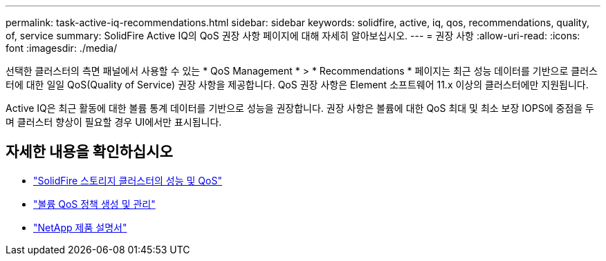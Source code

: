 ---
permalink: task-active-iq-recommendations.html 
sidebar: sidebar 
keywords: solidfire, active, iq, qos, recommendations, quality, of, service 
summary: SolidFire Active IQ의 QoS 권장 사항 페이지에 대해 자세히 알아보십시오. 
---
= 권장 사항
:allow-uri-read: 
:icons: font
:imagesdir: ./media/


[role="lead"]
선택한 클러스터의 측면 패널에서 사용할 수 있는 * QoS Management * > * Recommendations * 페이지는 최근 성능 데이터를 기반으로 클러스터에 대한 일일 QoS(Quality of Service) 권장 사항을 제공합니다. QoS 권장 사항은 Element 소프트웨어 11.x 이상의 클러스터에만 지원됩니다.

Active IQ은 최근 활동에 대한 볼륨 통계 데이터를 기반으로 성능을 권장합니다. 권장 사항은 볼륨에 대한 QoS 최대 및 최소 보장 IOPS에 중점을 두며 클러스터 향상이 필요할 경우 UI에서만 표시됩니다.



== 자세한 내용을 확인하십시오

* https://docs.netapp.com/us-en/element-software/concepts/concept_data_manage_volumes_solidfire_quality_of_service.html["SolidFire 스토리지 클러스터의 성능 및 QoS"^]
* https://docs.netapp.com/us-en/element-software/hccstorage/task-hcc-qos-policies.html["볼륨 QoS 정책 생성 및 관리"^]
* https://www.netapp.com/support-and-training/documentation/["NetApp 제품 설명서"^]

